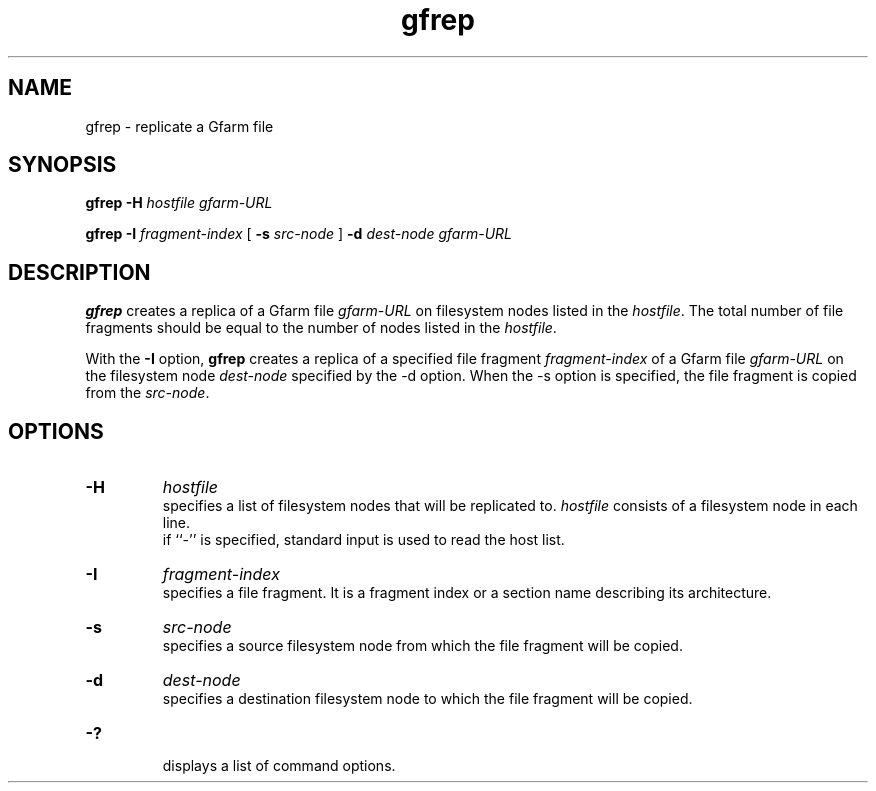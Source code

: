 .Id $Id$
.TH gfrep 1 "1 May 2002"
.SH NAME

gfrep \- replicate a Gfarm file

.SH SYNOPSIS

.B gfrep
.B \-H
.I hostfile
.I gfarm-URL

.B gfrep
.B \-I
.I fragment-index
[
.B \-s
.I src-node
]
.B \-d
.I dest-node
.I gfarm-URL

.SH DESCRIPTION

\fBgfrep\fP creates a replica of a Gfarm file \fIgfarm-URL\fP on
filesystem nodes listed in the \fIhostfile\fP.  The total number of
file fragments should be equal to the number of nodes listed in the
\fIhostfile\fP.

With the \fB-I\fP option, \fBgfrep\fP creates a replica of a specified
file fragment \fIfragment-index\fP of a Gfarm file \fIgfarm-URL\fP on
the filesystem node \fIdest-node\fP specified by the -d option.  When
the -s option is specified, the file fragment is copied from the
\fIsrc-node\fP.

.SH OPTIONS

.TP
.B \-H
.I hostfile
.br
specifies a list of filesystem nodes that will be replicated to.
\fIhostfile\fP consists of a filesystem node in each line.
.br
if ``-'' is specified, standard input is used to read the host list.
.TP
.B \-I
.I fragment-index
.br
specifies a file fragment.  It is a fragment index or a section name
describing its architecture.
.TP
.B \-s
.I src-node
.br
specifies a source filesystem node from which the file fragment will
be copied.
.TP
.B \-d
.I dest-node
.br
specifies a destination filesystem node to which the file fragment
will be copied.
.TP
.B \-?
.br
displays a list of command options.

